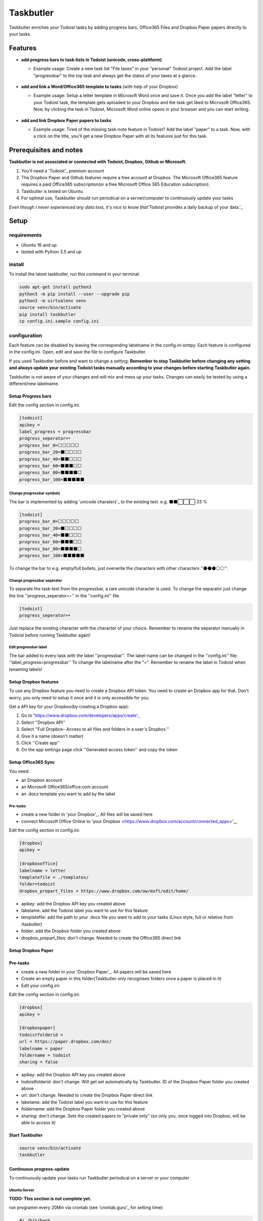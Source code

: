 ==========
Taskbutler
==========

Taskbutler enriches your Todoist tasks by adding progress bars, Office365 Files and Dropbox Paper papers directly to your tasks.

.. image:: https://www.codefactor.io/repository/github/6uhrmittag/taskbutler/badge/feature-githubsync
    :target: https://www.codefactor.io/repository/github/6uhrmittag/taskbutler/overview/feature-githubsync
    :alt: CodeFactor

.. image:: https://api.codeclimate.com/v1/badges/02c45c0604ad57ffc504/maintainability
    :target: https://codeclimate.com/github/6uhrmittag/taskbutler/maintainability
    :alt: Maintainability

.. image:: https://travis-ci.org/6uhrmittag/taskbutler.svg?branch=feature-githubsync
    :target: https://travis-ci.org/6uhrmittag/taskbutler
    :alt: Travis

.. image:: https://pyup.io/repos/github/6uhrmittag/taskbutler/shield.svg
    :target: https://pyup.io/repos/github/6uhrmittag/taskbutler/
    :alt: Updates

Features
========

-  **add progress bars to task-lists in Todoist (unicode,
   cross-plattform)**

   -  Example usage: Create a new task list "File taxes" in your
      "personal" Todoist project. Add the label "progressbar" to the top
      task and always get the status of your taxes at a glance.

    .. image:: /docs/images/win-web-demo-list.png

-  **add and link a Word/Office365 template to tasks** (with help of
   your Dropbox)

   -  Example usage: Setup a letter template in Microsoft Word once and
      save it. Once you add the label "letter" to your Todoist task, the
      template gets uploaded to your Dropbox and the task get liked to
      Microsoft Office365. Now, by clicking the task in Todoist,
      Microsoft Word online opens in your browser and you can start
      writing.

    .. image:: /docs/images/feature-office.gif

-  **add and link Dropbox Paper papers to tasks**

   -  Example usage: Tired of the missing task-note feature in Todoist?
      Add the label "paper" to a task. Now, with a click on the title,
      you'll get a new Dropbox Paper with all its features just for this
      task.

    .. image:: /docs/images/feature-paper.gif

Prerequisites and notes
=======================
**Taskbutler is not associated or connected with Todoist, Dropbox,
Github or Microsoft.**

1. You'll need a 'Todoist'_ premium account
2. The Dropbox Paper and Github features require a free account at
   Dropbox. The Microsoft Office365 feature requires a paid Office365
   subscription(or a free Microsoft Office 365 Education subscription).
3. Taskbutler is tested on Ubuntu
4. For optimal use, Taskbutler should run periodical on a
   server/computer to continuously update your tasks

*Even though I never experienced any data loss, it's nice to know
that*\ 'Todoist provides a daily backup of your data.'_

.. _Todoist: https://todoist.com
.. _Todoist provides a daily backup of your data.: https://support.todoist.com/hc/en-us/articles/115001799989

Setup
=====

requirements
------------

- Ubuntu 16 and up
- tested with Python 3.5 and up

install
-------

To install the latest taskbutler, run this command in your terminal:

.. code-block:: console

    sudo apt-get install python3
    python3 -m pip install --user --upgrade pip
    python3 -m virtualenv venv
    source venv/bin/activate
    pip install taskbutler
    cp config.ini.sample config.ini


configuration
-------------

Each feature can be disabled by leaving the corresponding labelname in
the config.ini emtpy. Each feature is configured in the config.ini.
Open, edit and save the file to configure Taskbutler.

If you used Taskbutler before and want to change a setting: **Remember
to stop Taskbutler before changing any setting and always update your
existing Todoist tasks manually according to your changes before
starting Taskbutler again.**

Taskbutler is not aware of your changes and will mix and mess up your
tasks. Changes can easily be tested by using a different/new labelname.

Setup Progress bars
^^^^^^^^^^^^^^^^^^^

Edit the config section in config.ini:

.. code:: ini

   [todoist]
   apikey =
   label_progress = progressbar
   progress_seperator=‣
   progress_bar_0=⬜⬜⬜⬜⬜
   progress_bar_20=⬛⬜⬜⬜⬜
   progress_bar_40=⬛⬛⬜⬜⬜
   progress_bar_60=⬛⬛⬛⬜⬜
   progress_bar_80=⬛⬛⬛⬛⬜
   progress_bar_100=⬛⬛⬛⬛⬛

Change progressbar symbols
""""""""""""""""""""""""""


The bar is implemented by adding 'unicode charaters'_ to the existing
text. e.g. ⬛⬛⬜⬜⬜ 33 %

.. code:: ini

   [todoist]
   progress_bar_0=⬜⬜⬜⬜⬜
   progress_bar_20=⬛⬜⬜⬜⬜
   progress_bar_40=⬛⬛⬜⬜⬜
   progress_bar_60=⬛⬛⬛⬜⬜
   progress_bar_80=⬛⬛⬛⬛⬜
   progress_bar_100=⬛⬛⬛⬛⬛

.. _unicode charaters: http://jrgraphix.net/r/Unicode/2600-26FF


To change the bar to e.g. empty/full bullets, just overwrite the
characters with other characters ''⚫⚫⚫⚪⚪''.

Change progressbar seperator
""""""""""""""""""""""""""""
To separate the task-text from the progressbar, a rare unicode character
is used. To change the separator just change the line
''progress_seperator=‣'' in the ''config.ini'' file.

.. code:: ini

   [todoist]
   progress_seperator=‣

Just replace the existing character with the character of your choice.
Remember to rename the separator manually in Todoist before running
Taskbutler again!

Edit progressbar label
""""""""""""""""""""""

The bar added to every task with the label ''progressbar''. The
label-name can be changed in the ''config.ini'' file:
''label_progress=progressbar'' To change the labelname after the "=".
Remember to rename the label in Todoist when renaming labels!

Setup Dropbox features
^^^^^^^^^^^^^^^^^^^^^^


To use any Dropbox feature you need to create a Dropbox API token. You
need to create an Dropbox app for that. Don't worry, you only need to
setup it once and it is only accessible for you.

Get a API key for your Dropbox(by creating a Dropbox app):

1. Go to 'https://www.dropbox.com/developers/apps/create'_
2. Select ''Dropbox API''
3. Select
   ''Full Dropbox– Access to all files and folders in a user's Dropbox.''
4. Give it a name (doesn't matter)
5. Click ''Create app''
6. On the app settings page click ''Generated access token'' and copy
   the token

.. _'https://www.dropbox.com/developers/apps/create': https://www.dropbox.com/developers/apps/create



Setup Office365 Sync
^^^^^^^^^^^^^^^^^^^^

You need:

-  an Dropbox account
-  an Microsoft Office365/office.com account
-  an .docx template you want to add by the label

Pre-tasks
"""""""""


-  create a new folder in 'your Dropbox'_. All files will be saved here
-  connect Microsoft Office Online to 'your
   Dropbox <https://www.dropbox.com/account/connected_apps>'__

Edit the config section in config.ini:

.. _your Dropbox: https://www.dropbox.com/h

.. code:: ini

   [dropbox]
   apikey =

   [dropboxoffice]
   labelname = letter
   templatefile = ./templates/
   folder=todoist
   dropbox_prepart_files = https://www.dropbox.com/ow/msft/edit/home/

-  apikey: add the Dropbox API key you created above
-  labelame: add the Todoist label you want to use for this feature
-  templatefile: add the path to your .docx file you want to add to your
   tasks (Linux style, full or relative from /tasbutler)
-  folder: add the Dropbox folder you created above
-  dropbox_prepart_files: don't change. Needed to create the Office365
   direct link

Setup Dropbox Paper
^^^^^^^^^^^^^^^^^^^


Pre-tasks
^^^^^^^^^


-  create a new folder in your 'Dropbox Paper'_. All papers will be
   saved here
-  Create an empty paper in this folder(Taskbutler only recognises
   folders once a paper is placed in it)
-  Edit your config.ini:

Edit the config section in config.ini:

.. code:: ini

   [dropbox]
   apikey =

   [dropboxpaper]
   todoistfolderid =
   url = https://paper.dropbox.com/doc/
   labelname = paper
   foldername = todoist
   sharing = false

.. _Dropbox Paper: https://paper.dropbox.com/folders

-  apikey: add the Dropbox API key you created above
-  todoistfolderid: don't change. Will get set automatically by
   Taskbutler. ID of the Dropbox Paper folder you created above
-  url: don't change. Needed to create the Dropbox Paper direct link
-  labelame: add the Todoist label you want to use for this feature
-  foldername: add the Dropbox Paper folder you created above
-  sharing: don't change. Sets the created papers to "private only" (so
   only you, once logged into Dropbox, will be able to access it)

Start Taskbutler
^^^^^^^^^^^^^^^^

.. code:: console

    source venv/bin/activate
    taskbutler


Continuous progress-update
^^^^^^^^^^^^^^^^^^^^^^^^^^

To continuously update your tasks run Taskbutler periodical on a server
or your computer

Ubuntu Server
"""""""""""""

**TODO: This section is not complete yet.**

run programm every 20Min via crontab (see 'crontab.guru'_ for setting
time):

.. code:: bash

    #! /bin/bash
    # add the full path to your venv at PATH_VENV_TASKBUTLER
    cd PATH_VENV_TASKBUTLER

    #activate taskbutler venv
    source bin/activate

    # run taskbutler
    taskbutler


1. save the script above on your computer
2. adjust the PATH_VENV_TASKBUTLER
3. remember the full path to the saved scriped
4. type: :code:`crontab -e`
5. add a line: :code:`*/20 * * * * ADD_THE_REMEMBERED_PATH_HERE`

.. _crontab.guru: https://crontab.guru/

Computer(Win/Mac/Linux)
"""""""""""""""""""""""

Taskbutler doesn't need to run on a server. It is also possible to run
Taskbutler on your running computer. Just start Taskbutler manually or
add it to your scheduled tasks.

Updates
-------


Taskbutler checks for updates by checking the 'releases page'_ and
leaves a message in the console.

To update:

-  See releasenotes at 'releases page'_ and check for compatibility.
-  Backup your current configuration/setup-folder
-  Download release from 'releases page'_ and overwrite files or "git
   pull origin" when you cloned this repository
-  Check and set all configurations. Use a different label name for
   testing (set ''label_progress'' and create a task with the test
   label)

.. _releases page: https://github.com/6uhrmittag/taskbutler/releases

Logging
-------

If a logfile is specified, Taskbutler logs into this file. If not,
Taskbutler logs to the console only.

Development
===========


To activate dev-mode add to ini file:

.. code:: ini

   [config]
   devmode = true

Devmode doesn't submit changes to Todoist, Dropbox or Github. Set the
logging level to DEBUG to get all messages.

.. code:: ini

   [log]
   loglevel=DEBUG
   logfile = ./todoist.log

Built With
==========


-  'Doist/todoist-python <https://github.com/Doist/todoist-python>'_ - The official Todoist Python API library
-  'dropbox/dropbox-sdk-python <https://github.com/dropbox/dropbox-sdk-python>'_ - The official Python SDK for Dropbox
   API v2
-  'PyGithub python sdk <https://github.com/PyGithub/PyGithub>'_ - Unofficial Python SDK for Github API

Contributing


Please open a issue in the 'Github issue tracker <https://github.com/6uhrmittag/taskbutler/issues>'_.


About Author
============

**Marvin Heimbrodt** - 'github.com/6uhrmittag <https://github.com/6uhrmittag/>'_
